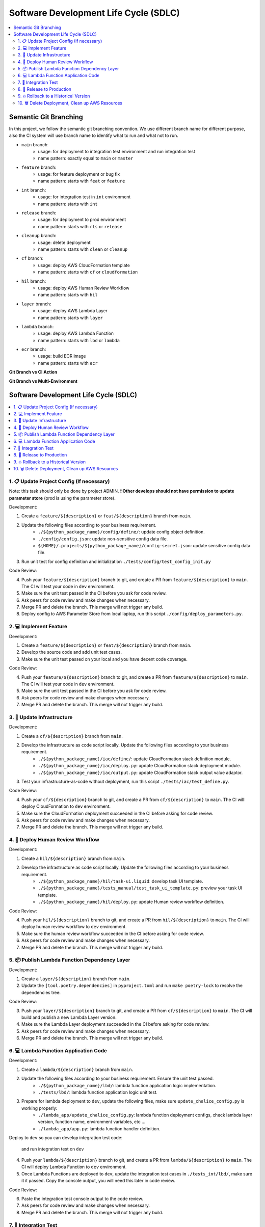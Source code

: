 Software Development Life Cycle (SDLC)
==============================================================================
.. contents::
    :class: this-will-duplicate-information-and-it-is-still-useful-here
    :depth: 2
    :local:


Semantic Git Branching
------------------------------------------------------------------------------
In this project, we follow the semantic git branching convention. We use different branch name for different purpose, also the CI system will use branch name to identify what to run and what not to run.

- ``main`` branch:
    - usage: for deployment to integration test environment and run integration test
    - name pattern: exactly equal to ``main`` or ``master``
- ``feature`` branch:
    - usage: for feature deployment or bug fix
    - name pattern: starts with ``feat`` or ``feature``
- ``int`` branch:
    - usage: for integration test in ``int`` environment
    - name pattern: starts with ``int``
- ``release`` branch:
    - usage: for deployment to prod environment
    - name pattern: starts with ``rls`` or ``release``
- ``cleanup`` branch:
    - usage: delete deployment
    - name pattern: starts with ``clean`` or ``cleanup``
- ``cf`` branch:
    - usage: deploy AWS CloudFormation template
    - name pattern: starts with ``cf`` or ``cloudformation``
- ``hil`` branch:
    - usage: deploy AWS Human Review Workflow
    - name pattern: starts with ``hil``
- ``layer`` branch:
    - usage: deploy AWS Lambda Layer
    - name pattern: starts with ``layer``
- ``lambda`` branch:
    - usage: deploy AWS Lambda Function
    - name pattern: starts with ``lbd`` or ``lambda``
- ``ecr`` branch:
    - usage: build ECR image
    - name pattern: starts with ``ecr``


**Git Branch vs CI Action**

+--------------------------------+---------+-----+----+-----+-------+--------+-----+---------+---------+
|      Action👇 Git Branch 👉      | feature | fix | cf | hil | layer | lambda | int | release | cleanup |
+--------------------------------+---------+-----+----+-----+-------+--------+-----+---------+---------+
|        Create Virtualenv       |    ✅    |  ✅  |  ✅ |  ✅  |   ✅   |    ✅   |  ✅  |    ✅    |    ✅    |
+--------------------------------+---------+-----+----+-----+-------+--------+-----+---------+---------+
|      Install Dependencies      |    ✅    |  ✅  |  ✅ |  ✅  |   ✅   |    ✅   |  ✅  |    ✅    |    ✅    |
+--------------------------------+---------+-----+----+-----+-------+--------+-----+---------+---------+
|     Run Code Coverage Test     |    ✅    |  ✅  |  ✅ |  ✅  |   ❌   |    ✅   |  ✅  |    ✅    |    ❌    |
+--------------------------------+---------+-----+----+-----+-------+--------+-----+---------+---------+
|      Deploy CloudFormation     |    ❌    |  ❌  |  ✅ |  ❌  |   ❌   |    ❌   |  ✅  |    ✅    |    ❌    |
+--------------------------------+---------+-----+----+-----+-------+--------+-----+---------+---------+
|  Deploy Human Review Workflow  |    ❌    |  ❌  |  ❌ |  ✅  |   ❌   |    ❌   |  ✅  |    ✅    |    ❌    |
+--------------------------------+---------+-----+----+-----+-------+--------+-----+---------+---------+
| Build New Lambda Layer Version |    ❌    |  ❌  |  ❌ |  ❌  |   ✅   |    ❌   |  ❌  |    ❌    |    ❌    |
+--------------------------------+---------+-----+----+-----+-------+--------+-----+---------+---------+
|        Deploy Lambda App       |    ❌    |  ❌  |  ❌ |  ❌  |   ❌   |    ✅   |  ✅  |    ✅    |    ❌    |
+--------------------------------+---------+-----+----+-----+-------+--------+-----+---------+---------+
|      Run Integration Test      |    ❌    |  ❌  |  ❌ |  ❌  |   ❌   |    ❌   |  ✅  |    ✅    |    ❌    |
+--------------------------------+---------+-----+----+-----+-------+--------+-----+---------+---------+
|       Backup Prod Config       |    ❌    |  ❌  |  ❌ |  ❌  |   ❌   |    ❌   |  ❌  |    ✅    |    ❌    |
+--------------------------------+---------+-----+----+-----+-------+--------+-----+---------+---------+
|        Delete Lambda App       |    ❌    |  ❌  |  ❌ |  ❌  |   ❌   |    ❌   |  ❌  |    ❌    |    ✅    |
+--------------------------------+---------+-----+----+-----+-------+--------+-----+---------+---------+
|  Delete Human Review Workflow  |    ❌    |  ❌  |  ❌ |  ❌  |   ❌   |    ❌   |  ❌  |    ❌    |    ✅    |
+--------------------------------+---------+-----+----+-----+-------+--------+-----+---------+---------+
|      Delete CloudFormation     |    ❌    |  ❌  |  ❌ |  ❌  |   ❌   |    ❌   |  ❌  |    ❌    |    ✅    |
+--------------------------------+---------+-----+----+-----+-------+--------+-----+---------+---------+

**Git Branch vs Multi-Environment**

+-------------------+-----+-----+------+
| Git Branch👇 Env 👉 | dev | int | prod |
+-------------------+-----+-----+------+
|      feature      |  ✅  |     |      |
+-------------------+-----+-----+------+
|        fix        |  ✅  |     |      |
+-------------------+-----+-----+------+
|         cf        |  ✅  |     |      |
+-------------------+-----+-----+------+
|        hil        |  ✅  |     |      |
+-------------------+-----+-----+------+
|       layer       |  ✅  |     |      |
+-------------------+-----+-----+------+
|       lambda      |  ✅  |     |      |
+-------------------+-----+-----+------+
|        int        |     |  ✅  |      |
+-------------------+-----+-----+------+
|      release      |     |     |   ✅  |
+-------------------+-----+-----+------+
|    cleanup/dev    |  ✅  |     |      |
+-------------------+-----+-----+------+
|    cleanup/int    |     |  ✅  |      |
+-------------------+-----+-----+------+
|    cleanup/prod   |     |     |   ✅  |
+-------------------+-----+-----+------+


Software Development Life Cycle (SDLC)
------------------------------------------------------------------------------
.. contents::
    :class: this-will-duplicate-information-and-it-is-still-useful-here
    :depth: 1
    :local:


1. 📋 Update Project Config (If necessary)
~~~~~~~~~~~~~~~~~~~~~~~~~~~~~~~~~~~~~~~~~~~~~~~~~~~~~~~~~~~~~~~~~~~~~~~~~~~~~~
Note: this task should only be done by project ADMIN. **❗ Other develops should not have permission to update parameter store** (prod is using the parameter store).

Development:

1. Create a ``feature/${description}`` or ``feat/${description}`` branch from ``main``.
2. Update the following files according to your business requirement.
    - ``./${python_package_name}/config/define/``: update config object definition.
    - ``./config/config.json``: update non-sensitive config data file.
    - ``${HOME}/.projects/${python_package_name}/config-secret.json``: update sensitive config data file.
3. Run unit test for config definition and initialization ``./tests/config/test_config_init.py``

Code Review:

4. Push your ``feature/${description}`` branch to git, and create a PR from ``feature/${description}`` to ``main``. The CI will test your code in ``dev`` environment.
5. Make sure the unit test passed in the CI before you ask for code review.
6. Ask peers for code review and make changes when necessary.
7. Merge PR and delete the branch. This merge will not trigger any build.
8. Deploy config to AWS Parameter Store from local laptop, run this script ``./config/deploy_parameters.py``.


2. 💻 Implement Feature
~~~~~~~~~~~~~~~~~~~~~~~~~~~~~~~~~~~~~~~~~~~~~~~~~~~~~~~~~~~~~~~~~~~~~~~~~~~~~~
Development:

1. Create a ``feature/${description}`` or ``feat/${description}`` branch from ``main``.
2. Develop the source code and add unit test cases.
3. Make sure the unit test passed on your local and you have decent code coverage.

Code Review:

4. Push your ``feature/${description}`` branch to git, and create a PR from ``feature/${description}`` to ``main``. The CI will test your code in ``dev`` environment.
5. Make sure the unit test passed in the CI before you ask for code review.
6. Ask peers for code review and make changes when necessary.
7. Merge PR and delete the branch. This merge will not trigger any build.


3. 🐑 Update Infrastructure
~~~~~~~~~~~~~~~~~~~~~~~~~~~~~~~~~~~~~~~~~~~~~~~~~~~~~~~~~~~~~~~~~~~~~~~~~~~~~~
Development:

1. Create a ``cf/${description}`` branch from ``main``.
2. Develop the infrastructure as code script locally. Update the following files according to your business requirement.
    - ``./${python_package_name}/iac/define/``: update CloudFormation stack definition module.
    - ``./${python_package_name}/iac/deploy.py``: update CloudFormation stack deployment module.
    - ``./${python_package_name}/iac/output.py``: update CloudFormation stack output value adaptor.
3. Test your infrastructure-as-code without deployment, run this script ``./tests/iac/test_define.py``.

Code Review:

4. Push your ``cf/${description}`` branch to git, and create a PR from ``cf/${description}`` to ``main``. The CI will deploy CloudFormation to ``dev`` environment.
5. Make sure the CloudFormation deployment succeeded in the CI before asking for code review.
6. Ask peers for code review and make changes when necessary.
7. Merge PR and delete the branch. This merge will not trigger any build.


4. 👀 Deploy Human Review Workflow
~~~~~~~~~~~~~~~~~~~~~~~~~~~~~~~~~~~~~~~~~~~~~~~~~~~~~~~~~~~~~~~~~~~~~~~~~~~~~~
Development:

1. Create a ``hil/${description}`` branch from ``main``.
2. Develop the infrastructure as code script locally. Update the following files according to your business requirement.
    - ``./${python_package_name}/hil/task-ui.liquid``: develop task UI template.
    - ``./${python_package_name}/tests_manual/test_task_ui_template.py``: preview your task UI template.
    - ``./${python_package_name}/hil/deploy.py``: update Human review workflow definition.

Code Review:

4. Push your ``hil/${description}`` branch to git, and create a PR from ``hil/${description}`` to ``main``. The CI will deploy human review workflow to ``dev`` environment.
5. Make sure the human review workflow succeeded in the CI before asking for code review.
6. Ask peers for code review and make changes when necessary.
7. Merge PR and delete the branch. This merge will not trigger any build.


5. 📦 Publish Lambda Function Dependency Layer
~~~~~~~~~~~~~~~~~~~~~~~~~~~~~~~~~~~~~~~~~~~~~~~~~~~~~~~~~~~~~~~~~~~~~~~~~~~~~~
Development:

1. Create a ``layer/${description}`` branch from ``main``.
2. Update the ``[tool.poetry.dependencies]`` in ``pyproject.toml`` and run ``make poetry-lock`` to resolve the dependencies tree.

Code Review:

3. Push your ``layer/${description}`` branch to git, and create a PR from ``cf/${description}`` to ``main``. The CI will build and publish a new Lambda Layer version.
4. Make sure the Lambda Layer deployment succeeded in the CI before asking for code review.
5. Ask peers for code review and make changes when necessary.
6. Merge PR and delete the branch. This merge will not trigger any build.


6. 💻 Lambda Function Application Code
~~~~~~~~~~~~~~~~~~~~~~~~~~~~~~~~~~~~~~~~~~~~~~~~~~~~~~~~~~~~~~~~~~~~~~~~~~~~~~
Development:

1. Create a ``lambda/${description}`` branch from ``main``.
2. Update the following files according to your business requirement. Ensure the unit test passed.
    - ``./${python_package_name}/lbd/``: lambda function application logic implementation.
    - ``./tests/lbd/``: lambda function application logic unit test.
3. Prepare for lambda deployment to ``dev``, update the following files, make sure ``update_chalice_config.py`` is working properly:
    - ``./lambda_app/update_chalice_config.py``: lambda function deployment configs, check lambda layer version, function name, environment variables, etc ...
    - ``./lambda_app/app.py``: lambda function handler definition.

Deploy to ``dev`` so you can develop integration test code:

 and run integration test on ``dev``

4. Push your ``lambda/${description}`` branch to git, and create a PR from ``lambda/${description}`` to ``main``. The CI will deploy Lambda Function to ``dev`` environment.
5. Once Lambda Functions are deployed to ``dev``, update the integration test cases in ``./tests_int/lbd/``, make sure it it passed. Copy the console output, you will need this later in code review.

Code Review:

6. Paste the integration test console output to the code review.
7. Ask peers for code review and make changes when necessary.
8. Merge PR and delete the branch. This merge will not trigger any build.


7. 🧪 Integration Test
~~~~~~~~~~~~~~~~~~~~~~~~~~~~~~~~~~~~~~~~~~~~~~~~~~~~~~~~~~~~~~~~~~~~~~~~~~~~~~
This should be the final step before the release process. If the integration test failed, don't fix it on ``int/${description}`` branch, repeat the "Lambda Function Application Code" process and fix the integration test in ``dev``.

Development:

1. Create a ``int/${description}`` branch from ``main``.
2. Update the ``./chore.txt`` file, enter any value, so the change can trigger build job in CI.

Code Review:

3. Push your ``int/${description}`` branch to git, and create a PR from ``int/${description}`` to ``main``. The CI will do the following works:
    - run unit test in ``int`` environment.
    - deploy CloudFormation to ``int`` environment.
    - deploy Lambda Function to ``int`` environment.
    - run integration test in ``int`` environment.
4. Ask peers for code review and make changes when necessary.
5. Merge PR and delete the branch. This merge will not trigger any build.


8. 🚀 Release to Production
~~~~~~~~~~~~~~~~~~~~~~~~~~~~~~~~~~~~~~~~~~~~~~~~~~~~~~~~~~~~~~~~~~~~~~~~~~~~~~
1. Make sure you just did a "Integration Test", and the current ``main`` is the merged commit from the "Integration Test" step.
2. Create a ``release/${version}`` branch from the ``main`` branch.
3. Bump up version in ``./${python_package_name}/._version.py`` and ``./pyproject.toml``, follow the `semantic versioning <https://semver.org/>`_ convention. Usually, if it is a feature release, then bump up minor version; if it is a hot fix release, then bump up micro version.
4. Push your ``release`` branch to git, and create a PR from ``release/${version}`` to ``main``. The CI will deploy everything to ``prod`` environment.
5. When the deployment succeeded, Create a git tag that equals to the ``${version}`` from the current commit.
6. Merge PR and delete the branch.

If the deployment failed:

1. If the deployment failed completely, nothing in ``prod`` got changed, then you should delete this ``release/${description}``, branch and repeat this SDLC, check what went wrong.
2. If the deployment partially succeeded, some resources in ``prod`` got changed changed, follow the "Rollback to a Historical Version" section to rollback.


9. 🔥 Rollback to a Historical Version
~~~~~~~~~~~~~~~~~~~~~~~~~~~~~~~~~~~~~~~~~~~~~~~~~~~~~~~~~~~~~~~~~~~~~~~~~~~~~~
1. Check out the code based on the git tag that equal to the historical version.
2. Rollback the prod parameter to the historical config data.
3. Create a ``release/${version}`` branch from that git tag commit. The ``${version}`` should be equal to the historical version.
4. Push your ``release`` branch to git, and create a PR from ``release/${version}`` to ``main``. The CI will deploy everything to ``prod`` environment.
5. When the deployment succeeded, delete the branch and the PR, and ❗ **DON't MERGE!!**


10. 🗑 Delete Deployment, Clean up AWS Resources
~~~~~~~~~~~~~~~~~~~~~~~~~~~~~~~~~~~~~~~~~~~~~~~~~~~~~~~~~~~~~~~~~~~~~~~~~~~~~~
1. Create a ``cleanup/${env_name}`` branch from the ``main`` branch.
2. Update the ``./chore.txt`` file, enter any value, so the change can trigger build job in CI. Ensure that the commit message following this convention ``cf, lbd: ${description}`` or ``lbd: ${description}``. The branch name tells the CI which environment to delete, and the commit message tells the CI what resources to remove. If the commit message doesn't meet the requirements, then CI build will do nothing.
3. Push your ``cleanup/${env_name}`` branch to git, and create a PR from ``cleanup/${env_name}`` to ``main``. The CI will delete everything from the given ``${env_name}`` environment.
4. When the deletion succeeded, delete the branch and the PR, and ❗ **DON't MERGE!!**

